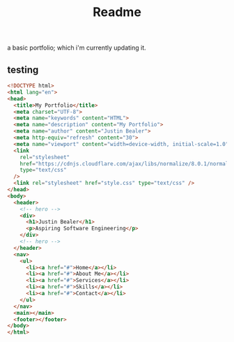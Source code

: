 #+title: Readme

a basic portfolio; which i'm currently updating it.

** testing
#+begin_src html :tangle test.html
<!DOCTYPE html>
<html lang="en">
<head>
  <title>My Portfolio</title>
  <meta charset="UTF-8">
  <meta name="keywords" content="HTML">
  <meta name="description" content="My Portfolio">
  <meta name="author" content="Justin Bealer">
  <meta http-equiv="refresh" content="30">
  <meta name="viewport" content="width=device-width, initial-scale=1.0">
  <link
    rel="stylesheet"
    href="https://cdnjs.cloudflare.com/ajax/libs/normalize/8.0.1/normalize.min.css"
    type="text/css"
  />
  <link rel="stylesheet" href="style.css" type="text/css" />
</head>
<body>
  <header>
    <!-- hero -->
    <div>
      <h1>Justin Bealer</h1>
      <p>Aspiring Software Engineering</p>
    </div>
    <!-- hero -->
  </header>
  <nav>
    <ul>
      <li><a href="#">Home</a></li>
      <li><a href="#">About Me</a></li>
      <li><a href="#">Services</a></li>
      <li><a href="#">Skills</a></li>
      <li><a href="#">Contact</a></li>
    </ul>
  </nav>
  <main></main>
  <footer></footer>
</body>
</html>
#+end_src
